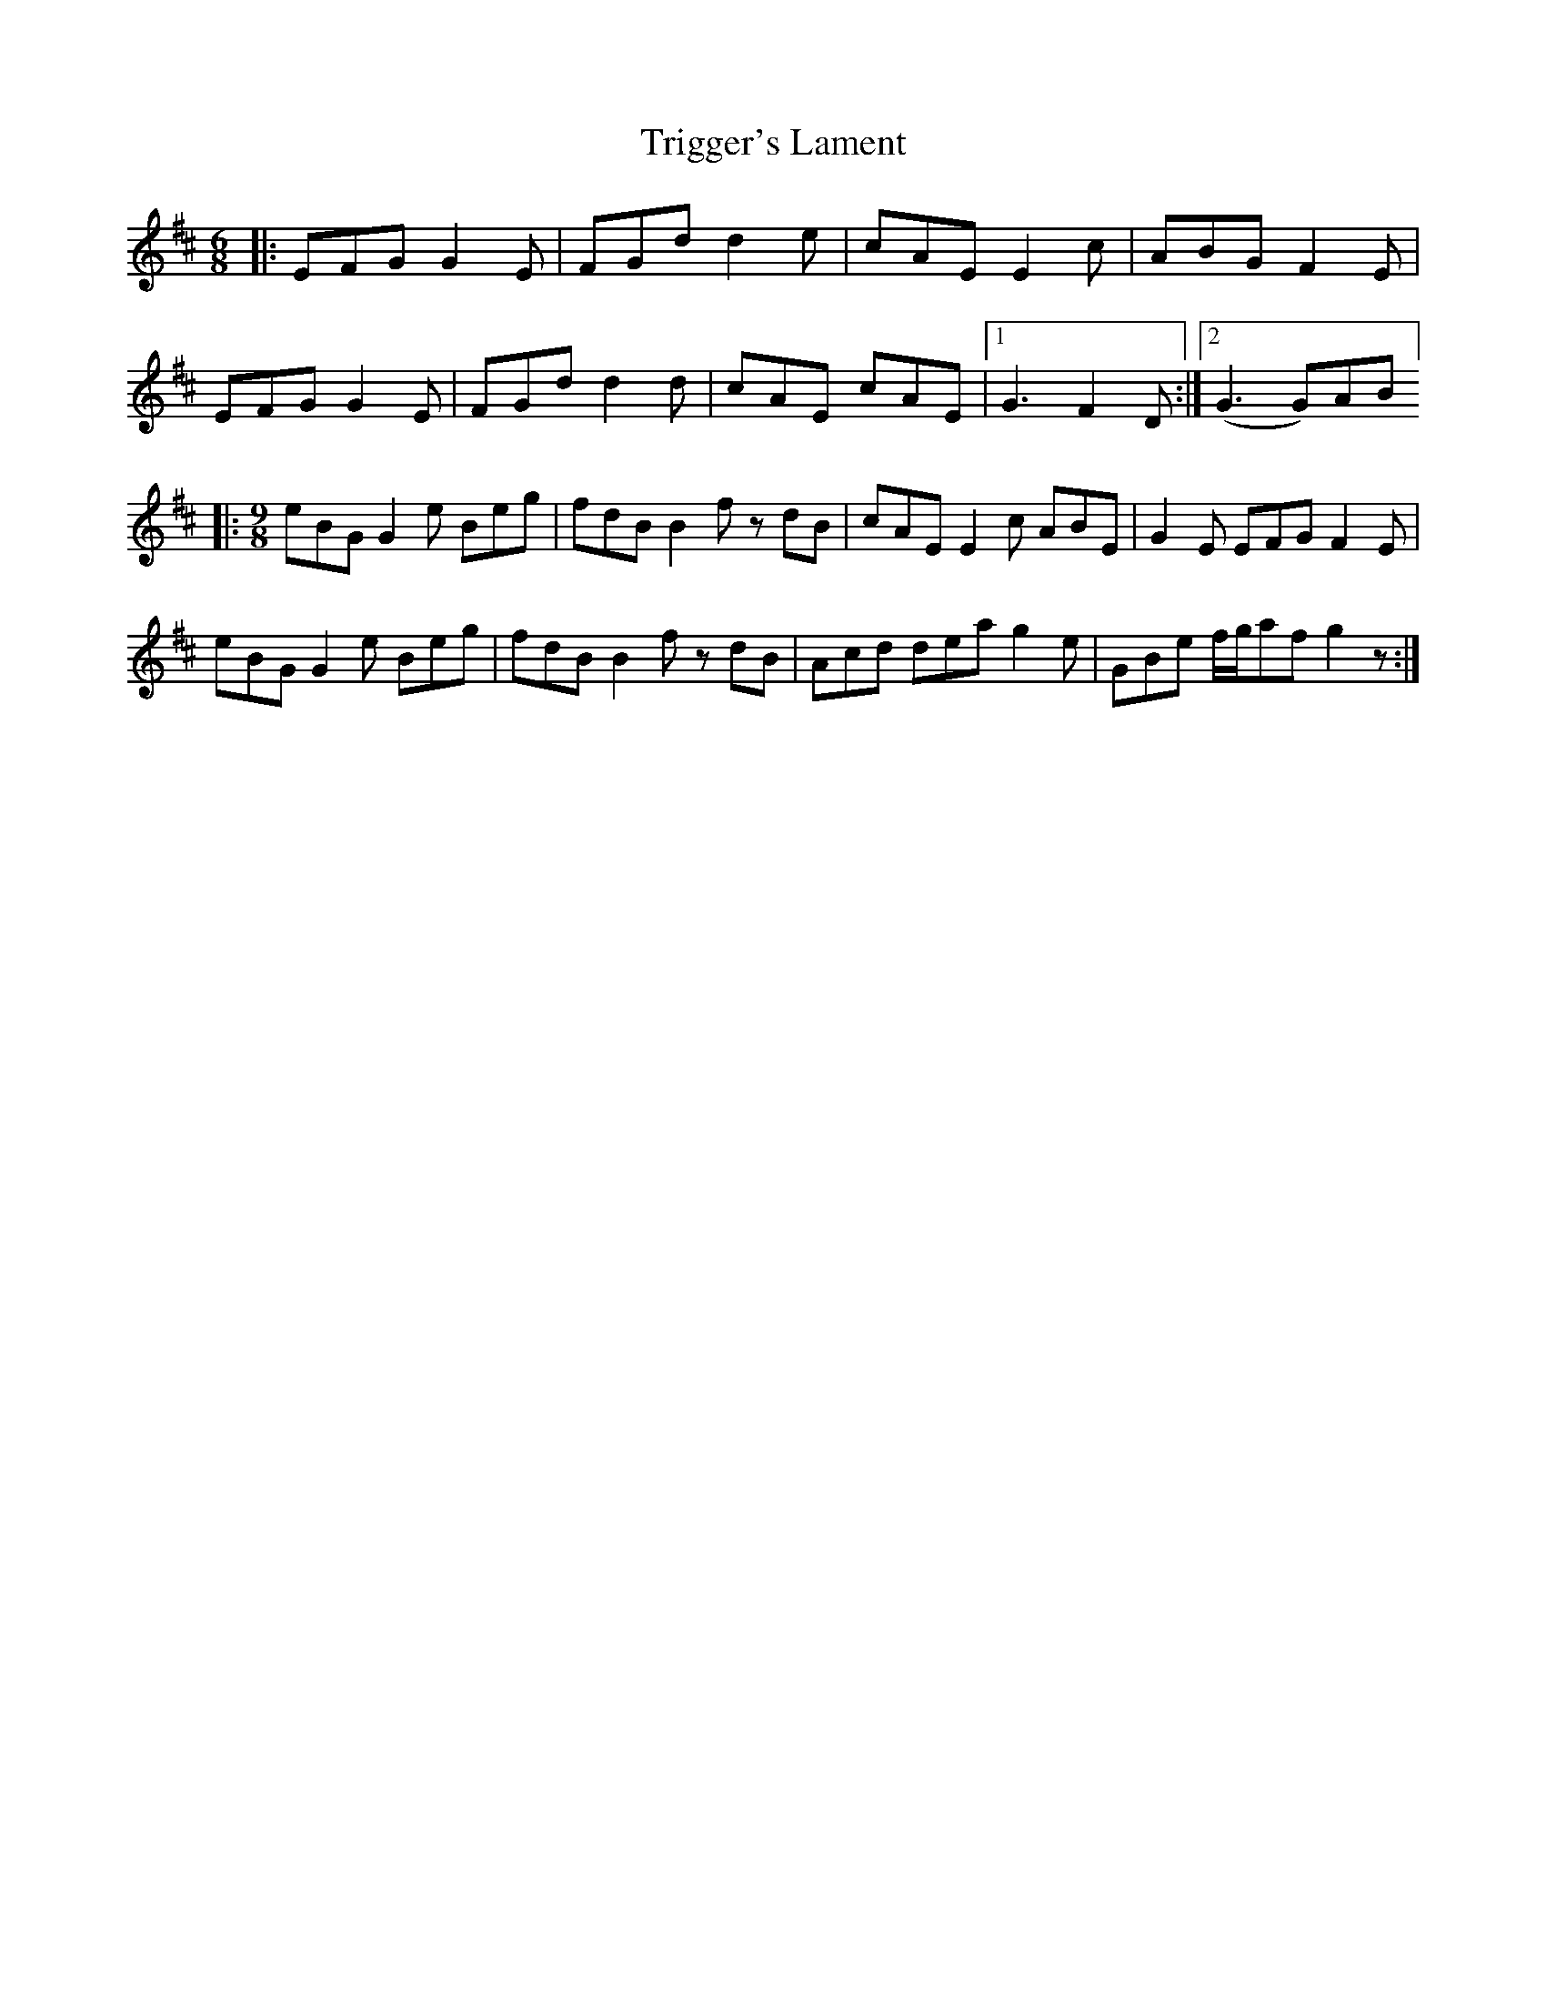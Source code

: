 X: 40894
T: Trigger's Lament
R: jig
M: 6/8
K: Edorian
|:EFG G2 E|FGd d2 e|cAE E2 c|ABG F2 E|
EFG G2 E|FGd d2 d|cAE cAE|1 G3 F2 D:|2 (G3G)AB]
|:[M:9/8] eBG G2 e Beg|fdB B2 f z dB|cAE E2 c ABE|G2 E EFG F2 E|
eBG G2 e Beg|fdB B2 f z dB|Acd dea g2 e|GBe f/g/afg2 z:|

